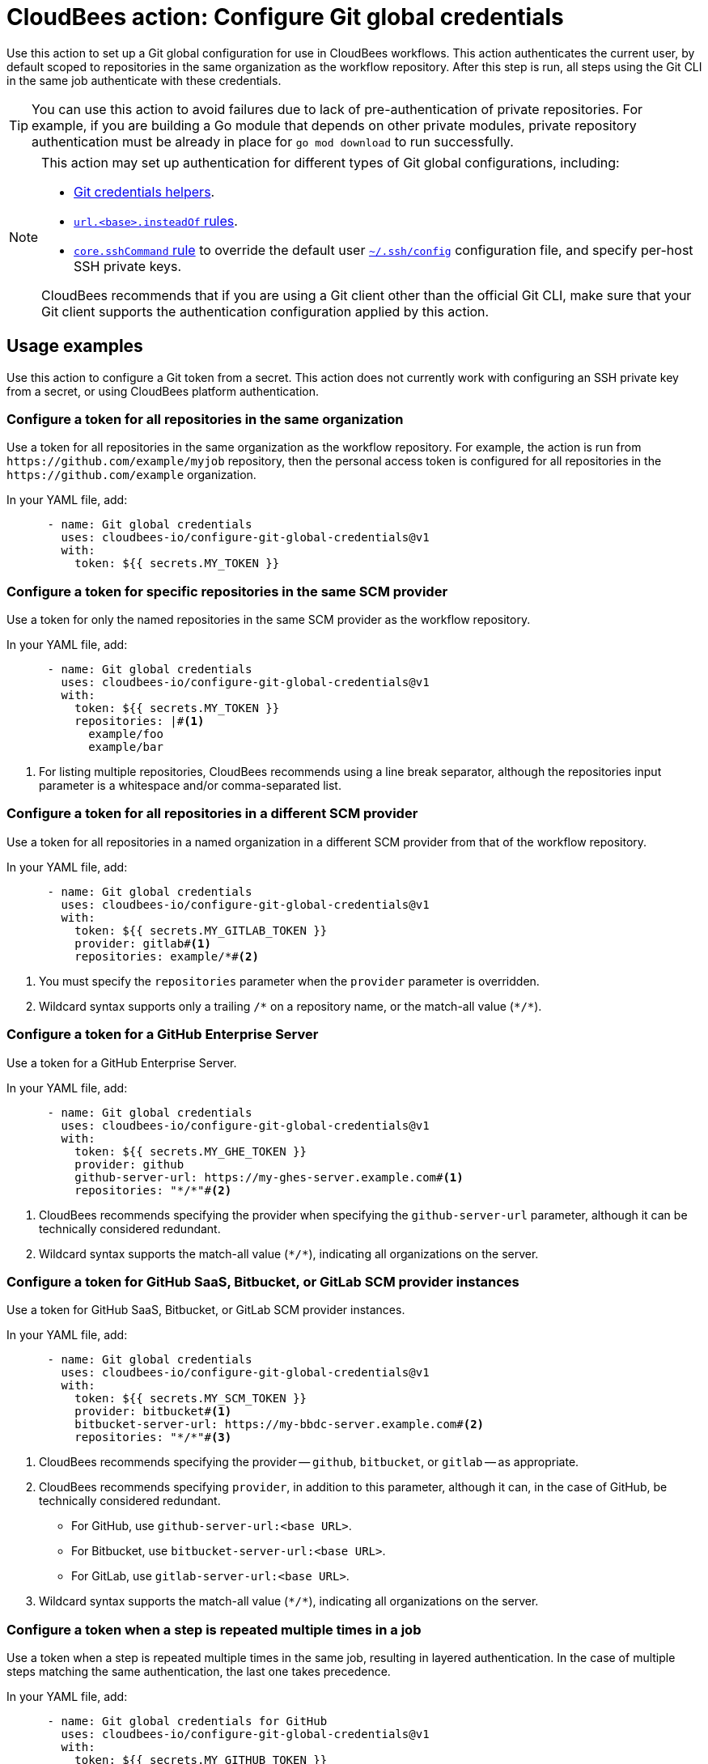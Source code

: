 = CloudBees action: Configure Git global credentials

Use this action to set up a Git global configuration for use in CloudBees workflows.
This action authenticates the current user, by default scoped to repositories in the same organization as the workflow repository.
After this step is run, all steps using the Git CLI in the same job authenticate with these credentials.

TIP: You can use this action to avoid failures due to lack of pre-authentication of private repositories. For example, if you are building a Go module that depends on other private modules, private repository authentication must be already in place for `go mod download` to run successfully.

[NOTE]
====
This action may set up authentication for different types of Git global configurations, including:

* link:https://git-scm.com/docs/gitcredentials#_custom_helpers[Git credentials helpers].
* link:https://git-scm.com/docs/git-config#Documentation/git-config.txt-urlltbasegtinsteadOf[`+url.<base>.insteadOf+` rules].
* link:https://git-scm.com/docs/git-config#Documentation/git-config.txt-coresshCommand[`core.sshCommand` rule] to override the default user link:https://man7.org/linux/man-pages/man5/ssh_config.5.html[`+~/.ssh/config+`] configuration file, and specify per-host SSH private keys.

CloudBees recommends that if you are using a Git client other than the official Git CLI, make sure that your Git client supports the authentication configuration applied by this action.
====

== Usage examples

Use this action to configure a Git token from a secret. This action does not currently work with configuring an SSH private key from a secret, or using CloudBees platform authentication.

=== Configure a token for all repositories in the same organization

Use a token for all repositories in the same organization as the workflow repository.
For example, the action is run from `+https://github.com/example/myjob+` repository, then the personal access token is configured for all repositories in the `+https://github.com/example+` organization.

In your YAML file, add:

[source,yaml]
----
      - name: Git global credentials
        uses: cloudbees-io/configure-git-global-credentials@v1
        with:
          token: ${{ secrets.MY_TOKEN }}
----

=== Configure a token for specific repositories in the same SCM provider

Use a token for only the named repositories in the same SCM provider as the workflow repository.

In your YAML file, add:

[source,yaml]
----
      - name: Git global credentials
        uses: cloudbees-io/configure-git-global-credentials@v1
        with:
          token: ${{ secrets.MY_TOKEN }}
          repositories: |#<1>
            example/foo
            example/bar
----
<1> For listing multiple repositories, CloudBees recommends using a line break separator, although the repositories input parameter is a whitespace and/or comma-separated list.

=== Configure a token for all repositories in a different SCM provider

Use a token for all repositories in a named organization in a different SCM provider from that of the workflow repository.

In your YAML file, add:

[source,yaml]
----
      - name: Git global credentials
        uses: cloudbees-io/configure-git-global-credentials@v1
        with:
          token: ${{ secrets.MY_GITLAB_TOKEN }}
          provider: gitlab#<1>
          repositories: example/*#<2>
----

<1> You must specify the `repositories` parameter when the `provider` parameter is overridden.
<2> Wildcard syntax supports only a trailing `/*` on a repository name, or the match-all value (`+*/*+`).

=== Configure a token for a GitHub Enterprise Server

Use a token for a GitHub Enterprise Server.

In your YAML file, add:

[source,yaml]
----
      - name: Git global credentials
        uses: cloudbees-io/configure-git-global-credentials@v1
        with:
          token: ${{ secrets.MY_GHE_TOKEN }}
          provider: github
          github-server-url: https://my-ghes-server.example.com#<1>
          repositories: "*/*"#<2>
----

<1> CloudBees recommends specifying the provider when specifying the `github-server-url` parameter, although it can be technically considered redundant.
<2> Wildcard syntax supports the match-all value (`+*/*+`), indicating all organizations on the server.

=== Configure a token for GitHub SaaS, Bitbucket, or GitLab SCM provider instances

Use a token for GitHub SaaS, Bitbucket, or GitLab SCM provider instances.

In your YAML file, add:

[source,yaml]
----
      - name: Git global credentials
        uses: cloudbees-io/configure-git-global-credentials@v1
        with:
          token: ${{ secrets.MY_SCM_TOKEN }}
          provider: bitbucket#<1>
          bitbucket-server-url: https://my-bbdc-server.example.com#<2>
          repositories: "*/*"#<3>
----

<1> CloudBees recommends specifying the provider -- `github`, `bitbucket`, or `gitlab` -- as appropriate.
<2> CloudBees recommends specifying `provider`, in addition to this parameter, although it can, in the case of GitHub, be technically considered redundant.
* For GitHub, use `+github-server-url:<base URL>+`.
* For Bitbucket, use `+bitbucket-server-url:<base URL>+`.
* For GitLab, use `+gitlab-server-url:<base URL>+`.
<3> Wildcard syntax supports the match-all value (`+*/*+`), indicating all organizations on the server.

=== Configure a token when a step is repeated multiple times in a job

Use a token when a step is repeated multiple times in the same job, resulting in layered authentication. In the case of multiple steps matching the same authentication, the last one takes precedence.

In your YAML file, add:

[source,yaml]
----
      - name: Git global credentials for GitHub
        uses: cloudbees-io/configure-git-global-credentials@v1
        with:
          token: ${{ secrets.MY_GITHUB_TOKEN }}
          repositories: |
            example/foo
            example/bar
      - name: Git global credentials for GHE
        uses: cloudbees-io/configure-git-global-credentials@v1
        with:
          token: ${{ secrets.MY_GHE_TOKEN }}
          provider: github
          github-server-url: https://my-ghes-server.example.com
          repositories: "*/*"
      - name: Git global credentials for GitLab
        uses: cloudbees-io/configure-git-global-credentials@v1
        with:
          token: ${{ secrets.MY_GITLAB_TOKEN }}
          provider: gitlab
          repositories: example/*
----

== License
This code is made available under the 
link:https://opensource.org/license/mit/[MIT license].

== Reference
* Learn more about link:https://docs.cloudbees.com/docs/cloudbees-saas-platform-actions/latest/[using actions in CloudBees workflows].
* Learn about link:https://docs.cloudbees.com/docs/cloudbees-saas-platform/latest/[the CloudBees platform].
